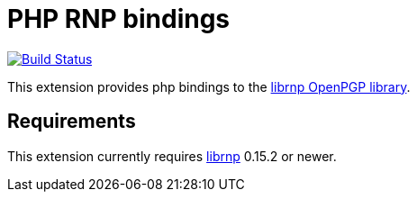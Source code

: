 = PHP RNP bindings

image:https://github.com/rnpgp/php-rnp/actions/workflows/test.yml/badge.svg["Build Status", link="https://github.com/rnpgp/php-rnp/actions/workflows/test.yml"]

This extension provides php bindings to the
https://github.com/rnpgp/rnp[librnp OpenPGP library].

== Requirements

This extension currently requires https://github.com/rnpgp/rnp[librnp] 0.15.2 or newer.
